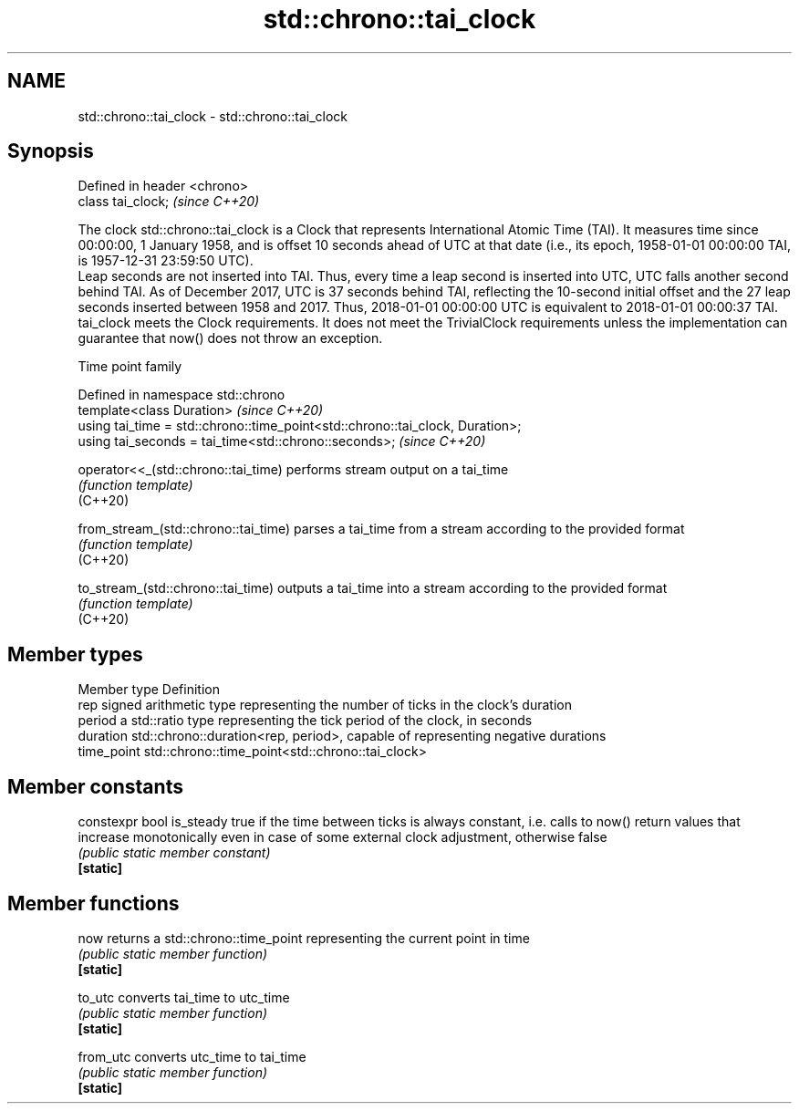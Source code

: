 .TH std::chrono::tai_clock 3 "2020.03.24" "http://cppreference.com" "C++ Standard Libary"
.SH NAME
std::chrono::tai_clock \- std::chrono::tai_clock

.SH Synopsis

  Defined in header <chrono>
  class tai_clock;            \fI(since C++20)\fP

  The clock std::chrono::tai_clock is a Clock that represents International Atomic Time (TAI). It measures time since 00:00:00, 1 January 1958, and is offset 10 seconds ahead of UTC at that date (i.e., its epoch, 1958-01-01 00:00:00 TAI, is 1957-12-31 23:59:50 UTC).
  Leap seconds are not inserted into TAI. Thus, every time a leap second is inserted into UTC, UTC falls another second behind TAI. As of December 2017, UTC is 37 seconds behind TAI, reflecting the 10-second initial offset and the 27 leap seconds inserted between 1958 and 2017. Thus, 2018-01-01 00:00:00 UTC is equivalent to 2018-01-01 00:00:37 TAI.
  tai_clock meets the Clock requirements. It does not meet the TrivialClock requirements unless the implementation can guarantee that now() does not throw an exception.

  Time point family


  Defined in namespace std::chrono
  template<class Duration>                                                     \fI(since C++20)\fP
  using tai_time = std::chrono::time_point<std::chrono::tai_clock, Duration>;
  using tai_seconds = tai_time<std::chrono::seconds>;                          \fI(since C++20)\fP



  operator<<_(std::chrono::tai_time)  performs stream output on a tai_time
                                      \fI(function template)\fP
  (C++20)

  from_stream_(std::chrono::tai_time) parses a tai_time from a stream according to the provided format
                                      \fI(function template)\fP
  (C++20)

  to_stream_(std::chrono::tai_time)   outputs a tai_time into a stream according to the provided format
                                      \fI(function template)\fP
  (C++20)


.SH Member types


  Member type Definition
  rep         signed arithmetic type representing the number of ticks in the clock's duration
  period      a std::ratio type representing the tick period of the clock, in seconds
  duration    std::chrono::duration<rep, period>, capable of representing negative durations
  time_point  std::chrono::time_point<std::chrono::tai_clock>


.SH Member constants



  constexpr bool is_steady true if the time between ticks is always constant, i.e. calls to now() return values that increase monotonically even in case of some external clock adjustment, otherwise false
                           \fI(public static member constant)\fP
  \fB[static]\fP


.SH Member functions



  now      returns a std::chrono::time_point representing the current point in time
           \fI(public static member function)\fP
  \fB[static]\fP

  to_utc   converts tai_time to utc_time
           \fI(public static member function)\fP
  \fB[static]\fP

  from_utc converts utc_time to tai_time
           \fI(public static member function)\fP
  \fB[static]\fP




